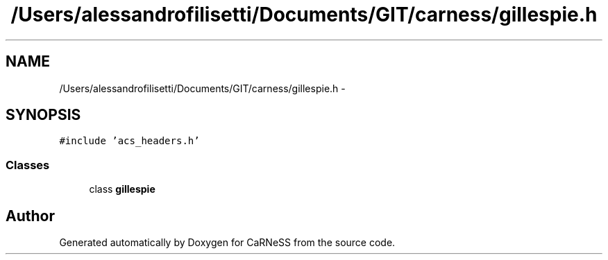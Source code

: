 .TH "/Users/alessandrofilisetti/Documents/GIT/carness/gillespie.h" 3 "Tue Dec 10 2013" "Version 4.8 (20131210.63)" "CaRNeSS" \" -*- nroff -*-
.ad l
.nh
.SH NAME
/Users/alessandrofilisetti/Documents/GIT/carness/gillespie.h \- 
.SH SYNOPSIS
.br
.PP
\fC#include 'acs_headers\&.h'\fP
.br

.SS "Classes"

.in +1c
.ti -1c
.RI "class \fBgillespie\fP"
.br
.in -1c
.SH "Author"
.PP 
Generated automatically by Doxygen for CaRNeSS from the source code\&.
